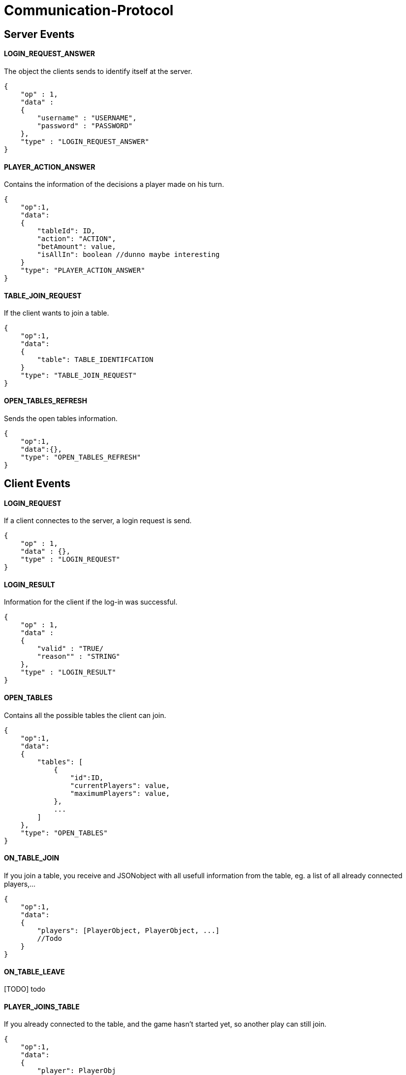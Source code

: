 Communication-Protocol
=====================

== Server Events
==== LOGIN_REQUEST_ANSWER

The object the clients sends to identify itself at the server.

[source/json]
	{
	    "op" : 1,
	    "data" :
	    {
	        "username" : "USERNAME",
	        "password" : "PASSWORD"
	    },
	    "type" : "LOGIN_REQUEST_ANSWER"
	}

==== PLAYER_ACTION_ANSWER

Contains the information of the decisions a player made on his turn.

[source/json]
    {
        "op":1,
        "data":
        {
            "tableId": ID,
            "action": "ACTION",
            "betAmount": value,
            "isAllIn": boolean //dunno maybe interesting
        }
        "type": "PLAYER_ACTION_ANSWER"
    }

==== TABLE_JOIN_REQUEST

If the client wants to join a table.

[source/json]
    {
        "op":1,
        "data":
        {
            "table": TABLE_IDENTIFCATION
        }
        "type": "TABLE_JOIN_REQUEST"
    }

==== OPEN_TABLES_REFRESH

Sends the open tables information.

[source/json]
    {
        "op":1,
        "data":{},
        "type": "OPEN_TABLES_REFRESH"
    }

== Client Events

==== LOGIN_REQUEST

If a client connectes to the server, a login request is send.

[source/json]
	{
	    "op" : 1,
	    "data" : {},
	    "type" : "LOGIN_REQUEST"
	}


==== LOGIN_RESULT

Information for the client if the log-in was successful.

[source/json]
    {
        "op" : 1,
        "data" :
        {
            "valid" : "TRUE/
            "reason"" : "STRING"
        },
        "type" : "LOGIN_RESULT"
    }

==== OPEN_TABLES

Contains all the possible tables the client can join.

[source/json]
    {
        "op":1,
        "data":
        {
            "tables": [
                {
                    "id":ID,
                    "currentPlayers": value,
                    "maximumPlayers": value,
                },
                ...
            ]
        },
        "type": "OPEN_TABLES"
    }

==== ON_TABLE_JOIN

If you join a table, you receive and JSONobject with all usefull information
from the table, eg. a list of all already connected players,...

[source/json]
    {
        "op":1,
        "data":
        {
            "players": [PlayerObject, PlayerObject, ...]
            //Todo
        }
    }

==== ON_TABLE_LEAVE

[TODO] todo

==== PLAYER_JOINS_TABLE

If you already connected to the table, and the game hasn't started yet, so another
play can still join.

[source/json]
    {
        "op":1,
        "data":
        {
            "player": PlayerObj
        }
        "type": "PLAYER_JOINS_TABLE"
    }

==== PLAYER_LEAVES_TABLE

[TODO] todo

==== PLAYER_ACTION_REQUEST

If it is the turn of a player. The server will send him an request with the
important for the player. The client will have a time limit

[source/json]
    {
        "op":1,
        "data":
        {
            "actions": ["FOLD","BET", "CHECK"] || ["FOLD", "RAISE", "CALL"],
            "currentPlayerBet" : value,
            "currentTableBet" : value,
            "maximumPlayerBet" : value
        }
        "type": "PLAYER_ACTION_REQUEST"
    }

==== ROUND_UPDATE_START

If a new round starts, the information will be send

[source/json]
    {
        "op":1,
        "data":
        {
            "dealer": PlayerObject,
            "smallBlind": PlayerObject,
            "bigBlind": PlayerObject
        },
        "type": "ROUND_UPDATE_START"
    }

==== ROUND_UPDATE_CARD_DRAW

A player draws a card (in PREFLOP)

[source/json]
    {
        "op":1,
        "data":
        {
            "card": CARD,
        },
        "type": "ROUND_UPDATE_CARD_DRAW"
    }

==== ROUND_UPDATE_ROUND

If the games goes from one turn to the next turn and contains the important
information.

[source/json]
    {
        "op":1,
        "data":
        {
            "oldTurn": "PREFLOP" || "FLOP" || "TURN" || ...,
            "newTurn": "PREFLOP" || "FLOP" || "TURN" || ...,
            "newBoardCard": CARD
        }
        "type": "ROUND_UPDATE_TURN"
    }


==== ROUND_UPDATE_SHOWDOWN

Will contain the information for the showdown.

[source/json]
    {
        "op":1,
        "data":
        {
            //todo
        },
        "type": "ROUND_UPDATE_SHOWDOWN"
    }

==== ROUND_UPDATE_PLAYER

After a player made an action, the server distributes all the information
to the other players.

[source/json]
    {
        "op":1,
        "data":
        {
            "player": PlayerObject,
            "action": "ACTION"
            "betAmount": value
        }
        "type": "ROUND_UPDATE_PLAYER"
    }
